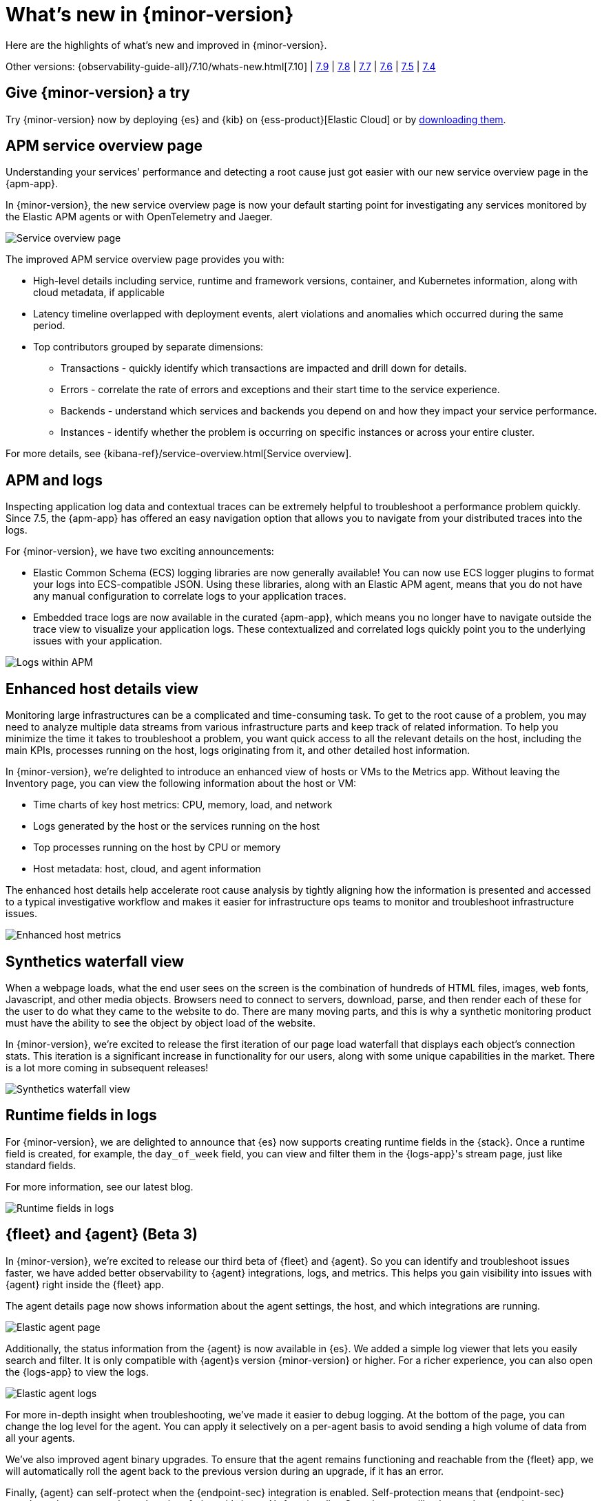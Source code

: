 [[whats-new]]
= What's new in {minor-version}

Here are the highlights of what's new and improved in {minor-version}.

Other versions:
{observability-guide-all}/7.10/whats-new.html[7.10] |
https://www.elastic.co/blog/whats-new-elastic-observability-7-9-0-unified-agent-kpi-overview-dashboard[7.9] |
https://www.elastic.co/blog/elastic-observability-7-8-0-released[7.8] |
https://www.elastic.co/blog/elastic-observability-7-7-0-released[7.7] |
https://www.elastic.co/blog/elastic-observability-7-6-0-released[7.6] |
https://www.elastic.co/blog/elastic-observability-7-5-0-released[7.5] |
https://www.elastic.co/blog/elastic-observability-update-7-4-0[7.4]

[discrete]
== Give {minor-version} a try

Try {minor-version} now by deploying {es} and {kib} on
{ess-product}[Elastic Cloud] or
by https://www.elastic.co/start[downloading them].

// tag::whats-new[]

[discrete]
== APM service overview page

Understanding your services' performance and detecting a root cause just got easier
with our new service overview page in the {apm-app}.

In {minor-version}, the new service overview page is now your default starting point
for investigating any services monitored by the Elastic APM agents or with OpenTelemetry and Jaeger.

[role="screenshot"]
image::images/apm-service-overview.png[Service overview page]

The improved APM service overview page provides you with: 

* High-level details including service, runtime and framework versions, container,
and Kubernetes information, along with cloud metadata, if applicable
* Latency timeline overlapped with deployment events, alert violations and anomalies
which occurred during the same period.
* Top contributors grouped by separate dimensions:
** Transactions - quickly identify which transactions are impacted and drill down for details.
** Errors - correlate the rate of errors and exceptions and their start time to the service experience.
** Backends - understand which services and backends you depend on and how they impact your service performance.
** Instances - identify whether the problem is occurring on specific instances or across your entire cluster.

For more details, see {kibana-ref}/service-overview.html[Service overview].

[discrete]
== APM and logs

Inspecting application log data and contextual traces can be extremely helpful to
troubleshoot a performance problem quickly. Since 7.5, the {apm-app} has offered an
easy navigation option that allows you to navigate from your distributed traces into the logs.

For {minor-version}, we have two exciting announcements:

* Elastic Common Schema (ECS) logging libraries are now generally available! You can now use
ECS logger plugins to format your logs into ECS-compatible JSON. Using these libraries, along
with an Elastic APM agent, means that you do not have any manual configuration to correlate
logs to your application traces.
* Embedded trace logs are now available in the curated {apm-app}, which means you no longer have
to navigate outside the trace view to visualize your application logs. These contextualized
and correlated logs quickly point you to the underlying issues with your application.

[role="screenshot"]
image::images/apm-logs.png[Logs within APM]

[discrete]
== Enhanced host details view

Monitoring large infrastructures can be a complicated and time-consuming task. To get to the
root cause of a problem, you may need to analyze multiple data streams from various
infrastructure parts and keep track of related information. To help you minimize the time
it takes to troubleshoot a problem, you want quick access to all the relevant details on
the host, including the main KPIs, processes running on the host, logs originating from it,
and other detailed host information.

In {minor-version}, we’re delighted to introduce an enhanced view of hosts or VMs to the
Metrics app. Without leaving the Inventory page, you can view the following information about the host or VM:

* Time charts of key host metrics: CPU, memory, load, and network
* Logs generated by the host or the services running on the host
* Top processes running on the host by CPU or memory
* Host metadata: host, cloud, and agent information

The enhanced host details help accelerate root cause analysis by tightly aligning how the
information is presented and accessed to a typical investigative workflow and makes it
easier for infrastructure ops teams to monitor and troubleshoot infrastructure issues.

[role="screenshot"]
image::images/enhanced-host-metrics.png[Enhanced host metrics]

[discrete]
== Synthetics waterfall view

When a webpage loads, what the end user sees on the screen is the combination of hundreds
of HTML files, images, web fonts, Javascript, and other media objects. Browsers need to
connect to servers, download, parse, and then render each of these for the user to do what
they came to the website to do. There are many moving parts, and this is why a synthetic
monitoring product must have the ability to see the object by object load of the website.

In {minor-version}, we’re excited to release the first iteration of our page load waterfall that
displays each object's connection stats. This iteration is a significant increase in
functionality for our users, along with some unique capabilities in the market. There
is a lot more coming in subsequent releases!

[role="screenshot"]
image::images/synthetics-waterfall-chart.png[Synthetics waterfall view]

[discrete]
== Runtime fields in logs

For {minor-version}, we are delighted to announce that {es} now supports creating
runtime fields in the {stack}. Once a runtime field is created, for example, the
`day_of_week` field, you can view and filter them in the {logs-app}'s stream page,
just like standard fields.

For more information, see our latest blog.
//Add URL for blog

[role="screenshot"]
image::images/runtime-fields.png[Runtime fields in logs]

[discrete]
== {fleet} and {agent} (Beta 3)

In {minor-version}, we’re excited to release our third beta of {fleet} and {agent}.
So you can identify and troubleshoot issues faster, we have added better observability
to {agent} integrations, logs, and metrics. This helps you gain visibility into
issues with {agent} right inside the {fleet} app.

The agent details page now shows information about the agent settings, the host, and
which integrations are running.

[role="screenshot"]
image::images/elastic-agent.png[Elastic agent page]

Additionally, the status information from the {agent} is now available in {es}.
We added a simple log viewer that lets you easily search and filter. It is only compatible
with {agent}s version {minor-version} or higher. For a richer experience, you can also open
the {logs-app} to view the logs.

[role="screenshot"]
image::images/elastic-agent-logs.png[Elastic agent logs]

For more in-depth insight when troubleshooting, we’ve made it easier to debug logging.
At the bottom of the page, you can change the log level for the agent. You can
apply it selectively on a per-agent basis to avoid sending a high volume of data from all your agents.

We’ve also improved agent binary upgrades. To ensure that the agent remains functioning
and reachable from the {fleet} app, we will automatically roll the agent back to the
previous version during an upgrade, if it has an error.

Finally, {agent} can self-protect when the {endpoint-sec} integration is enabled.
Self-protection means that {endpoint-sec} guards against users and attackers interfering
with {agent}’s functionality. Over time, we will enhance these guards to prevent
interference with {agent}.

[discrete]
== APM Prometheus metrics client

In {minor-version}, the APM Python agent learned a new trick! The latest version can
automatically detect and monitor Prometheus metrics by auto-instrumentation of the
Prometheus Python library.

Your application custom metrics are now monitored with zero
effort whenever you monitor your Python applications with APM. Once you hook up custom
metrics, you can quickly build a {kib} dashboard using TSVB or Lens to analyze them
and correlate with other performance metrics.

[discrete]
== {log-driver-long} (GA)

In {minor-version}, we are excited to announce that the https://hub.docker.com/plugins/elastic-logging-plugin[Docker logging plugin]
for enabling simpler UX for application logging is now generally available.

You can use the {log-driver-long} to forward logs to {es}, {ls}, Kafka, or Redis,
for all Docker containers or on a per-container basis. Unlike other Beats, the {log-driver-long} requires no
elevated permissions to read container logs, and the installation is performed entirely
within the Docker CLI.

[discrete]
== {filebeat} and {metricbeat} modules (GA)

For {minor-version} we’re delighted to announce the general availability of the following modules:

* {metricbeat-ref}/metricbeat-module-iis.html[{metricbeat} IIS]
* {metricbeat-ref}/metricbeat-module-mssql.html[{metricbeat} MSSQL]
* {filebeat-ref}/filebeat-module-okta.html[{filebeat} Okta]
* {filebeat-ref}/filebeat-module-microsoft.html#_m365_defender_fileset_settings[{filebeat} Microsoft 365 Defender]
* {filebeat-ref}/filebeat-module-microsoft.html#_defender_atp_fileset_settings[{filebeat} Defender API]
* {filebeat-ref}/filebeat-module-google_workspace.html[{filebeat} Google Cloud Workspace]

These integrations are now stable, production-ready, and fully supported!

[discrete]
== Natively collect AWS Fargate metrics

If you’re running Amazon’s ECS or EKS the chances are you’re using AWS Fargate to manage these
deployments, because Fargate removes the responsibility of provisioning and managing the
underlying EC2 infrastructure. You only need to specify your containers and tasks.

In {minor-version}, we’ve added a metric collection from AWS Fargate service to our cloud integrations list.
The new {metricbeat-ref}/metricbeat-module-awsfargate.html[AWS `fargate`] {metricbeat} module collects
container metrics and metadata from the Fargate’s task metadata endpoints and allows you to
monitor containers inside the same AWS Fargate task.

The `fargate` module comes with a prebuilt dashboard where you can see all your containers and
their key metrics in a given cluster or region, giving you an overview of all your Fargate tasks.

[role="screenshot"]
image::images/aws-fargate-metrics.png[AWS Fargate metrics]

[discrete]
== Sync time across {observability} apps

Previously, when switching between the {observability} apps using the side navigation in {kib},
the time range selection did not always persist.

In {minor-version}, we have improved the workflow to ensure that the time range is preserved within
the application as you navigate. This dramatically improves the speed and efficiency of
investigation workflows across logs, metrics, traces, and other types of data.

[discrete]
== {kib} alerting framework (GA)

For {minor-version}, we are delighted to announce the {kib} alerting framework's general availability.
It has been in beta for the past few minor releases, during which we have improved scalability and architecture.

With {kib} alerting integrated with Elastic {observability}, you can create alerts and route
notifications to external systems for further triaging.

[discrete]
== Searchable snapshots in {ecloud} (GA)

Retain and search more data with searchable snapshots on low-cost object stores and the new cold data tier.
Double your storage density or save on infrastructure costs with the new cold tier powered by
searchable snapshots and object stores like S3.

[discrete]
== Native support of CCR and CCS in {ecloud}

Replicate and search data across regions and cloud providers to increase availability and better
search performance with enhanced cross-cluster replication (CCR) and cross-cluster search (CCS).
// end::whats-new[]
